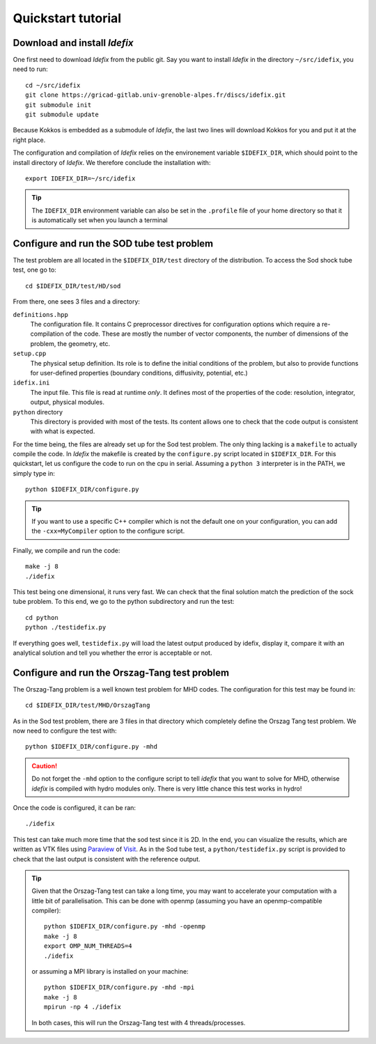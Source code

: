 ===================
Quickstart tutorial
===================

Download and install *Idefix*
=============================

One first need to download *Idefix* from the public git. Say you want to install *Idefix* in the directory ``~/src/idefix``, you need to run::

    cd ~/src/idefix
    git clone https://gricad-gitlab.univ-grenoble-alpes.fr/discs/idefix.git
    git submodule init
    git submodule update

Because Kokkos is embedded as a submodule of *Idefix*, the last two lines will download Kokkos for you and put it
at the right place. 

The configuration and compilation of *Idefix* relies on the environement variable ``$IDEFIX_DIR``, which should point to the
install directory of *Idefix*. We therefore conclude the installation with::

    export IDEFIX_DIR=~/src/idefix

.. tip::
    The ``IDEFIX_DIR`` environment variable can also be set in the ``.profile`` file of your home directory so that it is automatically set
    when you launch a terminal



Configure and run the SOD tube test problem
===========================================
The test problem are all located in the ``$IDEFIX_DIR/test`` directory of the distribution. To access the Sod shock tube test, one go to::

    cd $IDEFIX_DIR/test/HD/sod

From there, one sees 3 files and a directory:

``definitions.hpp``
    The configuration file. It contains C preprocessor directives for configuration options which require a re-compilation of the code. These are mostly
    the number of vector components, the number of dimensions of the problem, the geometry, etc.

``setup.cpp``
    The physical setup definition. Its role is to define the initial conditions of the problem, but also to provide functions for user-defined
    properties (boundary conditions, diffusivity, potential, etc.)

``idefix.ini``
    The input file. This file is read at runtime *only*. It defines most of the properties of the code: resolution, integrator, output, physical modules.

``python`` directory
    This directory is provided with most of the tests. Its content allows one to check that the code output is consistent with what is expected.

For the time being, the files are already set up for the Sod test problem. The only thing lacking is a ``makefile`` to actually compile the code.
In *Idefix* the makefile is created by the ``configure.py`` script located in ``$IDEFIX_DIR``. For this quickstart, let us configure the code to run on
the cpu in serial. Assuming a ``python 3`` interpreter is in the PATH, we simply type in::

    python $IDEFIX_DIR/configure.py

.. tip::
    If you want to use a specific C++ compiler which is not the default one on your configuration, you can add the ``-cxx=MyCompiler`` option to the configure script.

Finally, we compile and run the code::

    make -j 8
    ./idefix
    
This test being one dimensional, it runs very fast. We can check that the final solution match the prediction of the sock tube problem. To this end, we go to the python
subdirectory and run the test::

    cd python
    python ./testidefix.py

If everything goes well, ``testidefix.py`` will load the latest output produced by idefix, display it, compare it with an analytical solution and tell you 
whether the error is acceptable or not.


Configure and run the Orszag-Tang test problem
==============================================
The Orszag-Tang problem is a well known test problem for MHD codes. The configuration for this test may be found in::

    cd $IDEFIX_DIR/test/MHD/OrszagTang

As in the Sod test problem, there are 3 files in that directory which completely define the Orszag Tang test problem. We now need to configure the
test with::

    python $IDEFIX_DIR/configure.py -mhd

.. caution::
    Do not forget the ``-mhd`` option to the configure script to tell *idefix* that you want to solve for MHD, otherwise *idefix* is compiled with hydro modules only. There is very little chance
    this test works in hydro!

Once the code is configured, it can be ran::

    ./idefix

This test can take much more time that the sod test since it is 2D. In the end, you can visualize the results, which are written as VTK files using
`Paraview <https://www.paraview.org/>`_ of `Visit <https://wci.llnl.gov/simulation/computer-codes/visit>`_. As in the Sod tube test, a ``python/testidefix.py`` script is provided
to check that the last output is consistent with the reference output.

.. tip::
    Given that the Orszag-Tang test can take a long time, you may want to accelerate your computation with a little bit of parallelisation. This can be done with openmp (assuming you have an openmp-compatible compiler)::

        python $IDEFIX_DIR/configure.py -mhd -openmp
        make -j 8
        export OMP_NUM_THREADS=4
        ./idefix

    or assuming a MPI library is installed on your machine::

        python $IDEFIX_DIR/configure.py -mhd -mpi
        make -j 8
        mpirun -np 4 ./idefix

    In both cases, this will run the Orszag-Tang test with 4 threads/processes.
 